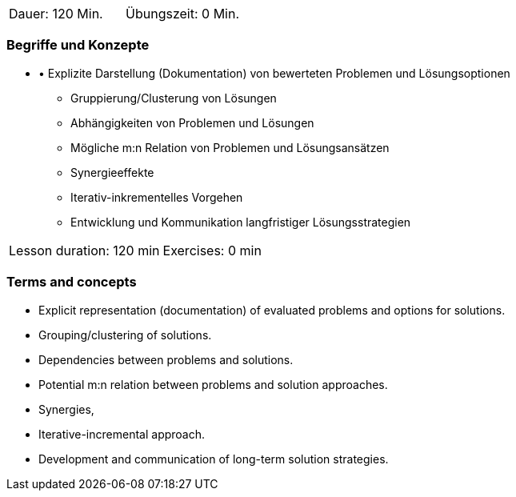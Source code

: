 
// tag::DE[]
|===
| Dauer: 120 Min. | Übungszeit: 0 Min.
|===

=== Begriffe und Konzepte
* •	Explizite Darstellung (Dokumentation) von bewerteten Problemen und
Lösungsoptionen
•	Gruppierung/Clusterung von Lösungen
•	Abhängigkeiten von Problemen und Lösungen
•	Mögliche m:n Relation von Problemen und Lösungsansätzen
•	Synergieeffekte
•	Iterativ-inkrementelles Vorgehen
•	Entwicklung und Kommunikation langfristiger Lösungsstrategien


// end::DE[]

// tag::EN[]
|===
| Lesson duration: 120 min | Exercises: 0 min
|===

=== Terms and concepts

* Explicit representation (documentation) of evaluated problems and options for solutions.
* Grouping/clustering of solutions.
* Dependencies between problems and solutions.
* Potential m:n relation between problems and solution approaches.
* Synergies,
* Iterative-incremental approach.
* Development and communication of long-term solution strategies.

// end::EN[]

